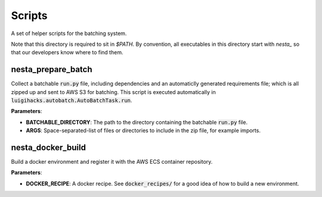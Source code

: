 Scripts
====================

A set of helper scripts for the batching system.

Note that this directory is required to sit in `$PATH`. By convention, all executables in this directory
start with `nesta_` so that our developers know where to find them. 


nesta_prepare_batch
-------------------

Collect a batchable :code:`run.py` file, including dependencies and an automaticlly generated requirements file; which is all zipped up and sent to AWS S3 for batching. This script is executed automatically in :code:`luigihacks.autobatch.AutoBatchTask.run`.

**Parameters**:

- **BATCHABLE_DIRECTORY**: The path to the directory containing the batchable :code:`run.py` file.
- **ARGS**: Space-separated-list of files or directories to include in the zip file, for example imports.


nesta_docker_build
------------------

Build a docker environment and register it with the AWS ECS container repository.

**Parameters**:

- **DOCKER_RECIPE**: A docker recipe. See :code:`docker_recipes/` for a good idea of how to build a new environment.

